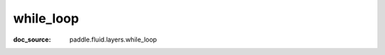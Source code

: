 .. _api_nn_while_loop:

while_loop
-------------------------------
:doc_source: paddle.fluid.layers.while_loop


